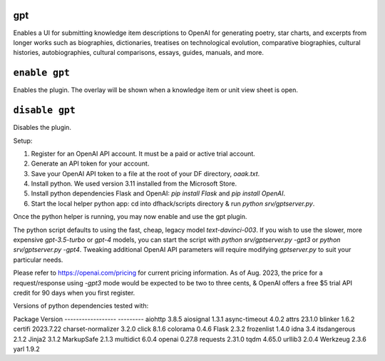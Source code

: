 gpt
===

.. dfhack-tool::
    :summary: AI-generated written content!
    :tags: fort gameplay

Enables a UI for submitting knowledge item descriptions to OpenAI for generating
poetry, star charts, and excerpts from longer works such as biographies, dictionaries,
treatises on technological evolution, comparative biographies, cultural histories,
autobiographies, cultural comparisons, essays, guides, manuals, and more.

``enable gpt``
==============
Enables the plugin. The overlay will be shown when a knowledge item or unit view sheet is open.

``disable gpt``
===============
Disables the plugin.

Setup:

1. Register for an OpenAI API account. It must be a paid or active trial account.
2. Generate an API token for your account.
3. Save your OpenAI API token to a file at the root of your DF directory, `oaak.txt`.
4. Install python. We used version 3.11 installed from the Microsoft Store.
5. Install python dependencies Flask and OpenAI: `pip install Flask` and `pip install OpenAI`.
6. Start the local helper python app: cd into dfhack/scripts directory & run `python srv/gptserver.py`.

Once the python helper is running, you may now enable and use the gpt plugin.

The python script defaults to using the fast, cheap, legacy model `text-davinci-003`.
If you wish to use the slower, more expensive `gpt-3.5-turbo` or `gpt-4` models, you
can start the script with `python srv/gptserver.py -gpt3` or `python srv/gptserver.py -gpt4`.
Tweaking additional OpenAI API parameters will require modifying `gptserver.py` to suit
your particular needs.

Please refer to https://openai.com/pricing for current pricing information. As of Aug. 2023,
the price for a request/response using `-gpt3` mode would be expected to be two to three cents, &
OpenAI offers a free $5 trial API credit for 90 days when you first register.

Versions of python dependencies tested with:

Package            Version
------------------ ---------
aiohttp            3.8.5
aiosignal          1.3.1
async-timeout      4.0.2
attrs              23.1.0
blinker            1.6.2
certifi            2023.7.22
charset-normalizer 3.2.0
click              8.1.6
colorama           0.4.6
Flask              2.3.2
frozenlist         1.4.0
idna               3.4
itsdangerous       2.1.2
Jinja2             3.1.2
MarkupSafe         2.1.3
multidict          6.0.4
openai             0.27.8
requests           2.31.0
tqdm               4.65.0
urllib3            2.0.4
Werkzeug           2.3.6
yarl               1.9.2
